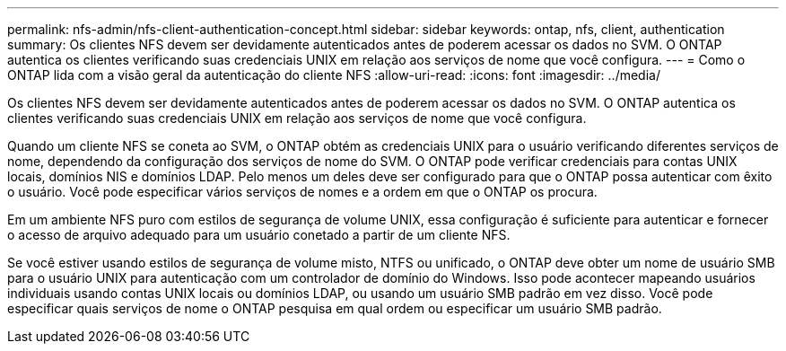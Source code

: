 ---
permalink: nfs-admin/nfs-client-authentication-concept.html 
sidebar: sidebar 
keywords: ontap, nfs, client, authentication 
summary: Os clientes NFS devem ser devidamente autenticados antes de poderem acessar os dados no SVM. O ONTAP autentica os clientes verificando suas credenciais UNIX em relação aos serviços de nome que você configura. 
---
= Como o ONTAP lida com a visão geral da autenticação do cliente NFS
:allow-uri-read: 
:icons: font
:imagesdir: ../media/


[role="lead"]
Os clientes NFS devem ser devidamente autenticados antes de poderem acessar os dados no SVM. O ONTAP autentica os clientes verificando suas credenciais UNIX em relação aos serviços de nome que você configura.

Quando um cliente NFS se coneta ao SVM, o ONTAP obtém as credenciais UNIX para o usuário verificando diferentes serviços de nome, dependendo da configuração dos serviços de nome do SVM. O ONTAP pode verificar credenciais para contas UNIX locais, domínios NIS e domínios LDAP. Pelo menos um deles deve ser configurado para que o ONTAP possa autenticar com êxito o usuário. Você pode especificar vários serviços de nomes e a ordem em que o ONTAP os procura.

Em um ambiente NFS puro com estilos de segurança de volume UNIX, essa configuração é suficiente para autenticar e fornecer o acesso de arquivo adequado para um usuário conetado a partir de um cliente NFS.

Se você estiver usando estilos de segurança de volume misto, NTFS ou unificado, o ONTAP deve obter um nome de usuário SMB para o usuário UNIX para autenticação com um controlador de domínio do Windows. Isso pode acontecer mapeando usuários individuais usando contas UNIX locais ou domínios LDAP, ou usando um usuário SMB padrão em vez disso. Você pode especificar quais serviços de nome o ONTAP pesquisa em qual ordem ou especificar um usuário SMB padrão.
